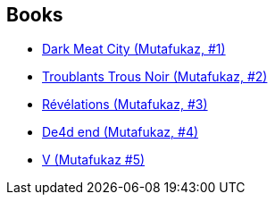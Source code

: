 :jbake-type: post
:jbake-status: published
:jbake-title: Mutafukaz
:jbake-tags: serie
:jbake-date: 2008-11-04
:jbake-depth: ../../
:jbake-uri: goodreads/series/Mutafukaz.adoc
:jbake-source: https://www.goodreads.com/series/46237
:jbake-style: goodreads goodreads-serie no-index

## Books
* link:../books/9782952450942.html[Dark Meat City (Mutafukaz, #1)]
* link:../books/9782916739038.html[Troublants Trous Noir (Mutafukaz, #2)]
* link:../books/9782359100105.html[Révélations (Mutafukaz, #3)]
* link:../books/9782359103380.html[De4d end (Mutafukaz, #4)]
* link:../books/9782359108156.html[V (Mutafukaz #5)]
